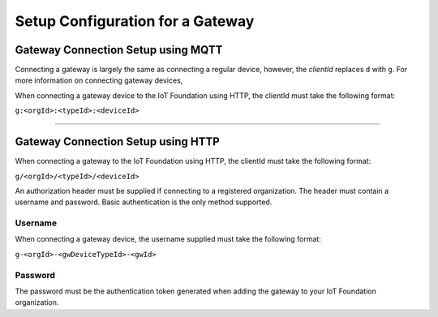 Setup Configuration for a Gateway
===================================

Gateway Connection Setup using MQTT
------------------------------------

Connecting a gateway is largely the same as connecting a regular device, however, the *clientId* replaces ``d`` with ``g``. For more information on connecting gateway devices, 

When connecting a gateway device to the IoT Foundation using HTTP, the clientId must take the following format:

``g:<orgId>:<typeId>:<deviceId>``

----------

Gateway Connection Setup using HTTP
------------------------------------

When connecting a gateway to the IoT Foundation using HTTP, the clientId must take the following format:

``g/<orgId>/<typeId>/<deviceId>``

An authorization header must be supplied if connecting to a registered organization. The header must contain a username and password. Basic authentication is the only method supported.

Username
~~~~~~~~~

When connecting a gateway device, the username supplied must take the following format:

``g-<orgId>-<gwDeviceTypeId>-<gwId>``

Password
~~~~~~~~~

The password must be the authentication token generated when adding the gateway to your IoT Foundation organization.
